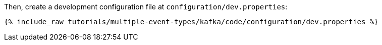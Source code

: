 Then, create a development configuration file at `configuration/dev.properties`:

+++++
<pre class="snippet"><code class="shell">{% include_raw tutorials/multiple-event-types/kafka/code/configuration/dev.properties %}</code></pre>
+++++
